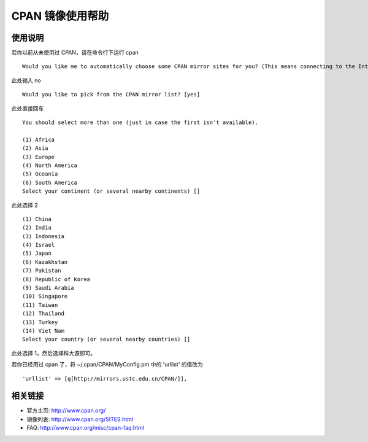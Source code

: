 =================
CPAN 镜像使用帮助
=================

使用说明
========

若你以前从未使用过 CPAN，请在命令行下运行 cpan

::

   Would you like me to automatically choose some CPAN mirror sites for you? (This means connecting to the Internet) [yes]

此处输入 no

::

   Would you like to pick from the CPAN mirror list? [yes]

此处直接回车

::

   You should select more than one (just in case the first isn't available).

   (1) Africa
   (2) Asia
   (3) Europe
   (4) North America
   (5) Oceania
   (6) South America
   Select your continent (or several nearby continents) []

此处选择 2

::

   (1) China
   (2) India
   (3) Indonesia
   (4) Israel
   (5) Japan
   (6) Kazakhstan
   (7) Pakistan
   (8) Republic of Korea
   (9) Saudi Arabia
   (10) Singapore
   (11) Taiwan
   (12) Thailand
   (13) Turkey
   (14) Viet Nam
   Select your country (or several nearby countries) []

此处选择 1，然后选择科大源即可。

若你已经用过 cpan 了，将 ~/.cpan/CPAN/MyConfig.pm 中的 'urllist' 的值改为

::

   'urllist' => [q[http://mirrors.ustc.edu.cn/CPAN/]],

相关链接
========

-  官方主页: http://www.cpan.org/

-  镜像列表: http://www.cpan.org/SITES.html

-  FAQ: http://www.cpan.org/misc/cpan-faq.html
